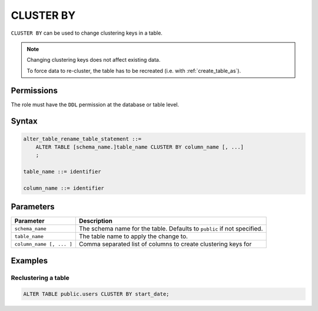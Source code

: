 .. _cluster_by:

**********************
CLUSTER BY
**********************

``CLUSTER BY`` can be used to change clustering keys in a table.

.. note:: 
   
   Changing clustering keys does not affect existing data.
   
   To force data to re-cluster, the table has to be recreated (i.e. with :ref:`create_table_as`).

Permissions
=============

The role must have the ``DDL`` permission at the database or table level.

Syntax
==========

.. code-block:: postgres

   alter_table_rename_table_statement ::=
       ALTER TABLE [schema_name.]table_name CLUSTER BY column_name [, ...]
       ;

   table_name ::= identifier
   
   column_name ::= identifier


Parameters
============

.. list-table:: 
   :widths: auto
   :header-rows: 1
   
   * - Parameter
     - Description
   * - ``schema_name``
     - The schema name for the table. Defaults to ``public`` if not specified.
   * - ``table_name``
     - The table name to apply the change to.
   * - ``column_name [, ... ]``
     - Comma separated list of columns to create clustering keys for
     
Examples
===========

Reclustering a table
-----------------------------------------

.. code-block:: postgres

   ALTER TABLE public.users CLUSTER BY start_date;


